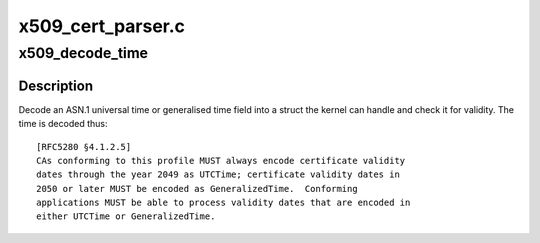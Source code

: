 .. -*- coding: utf-8; mode: rst -*-

==================
x509_cert_parser.c
==================


.. _`x509_decode_time`:

x509_decode_time
================

.. c:function:: int x509_decode_time (time64_t *_t, size_t hdrlen, unsigned char tag, const unsigned char *value, size_t vlen)

    Decode an X.509 time ASN.1 object

    :param time64_t \*_t:
        The time to fill in

    :param size_t hdrlen:
        The length of the object header

    :param unsigned char tag:
        The object tag

    :param const unsigned char \*value:
        The object value

    :param size_t vlen:
        The size of the object value



.. _`x509_decode_time.description`:

Description
-----------

Decode an ASN.1 universal time or generalised time field into a struct the
kernel can handle and check it for validity.  The time is decoded thus::

        [RFC5280 §4.1.2.5]
        CAs conforming to this profile MUST always encode certificate validity
        dates through the year 2049 as UTCTime; certificate validity dates in
        2050 or later MUST be encoded as GeneralizedTime.  Conforming
        applications MUST be able to process validity dates that are encoded in
        either UTCTime or GeneralizedTime.

